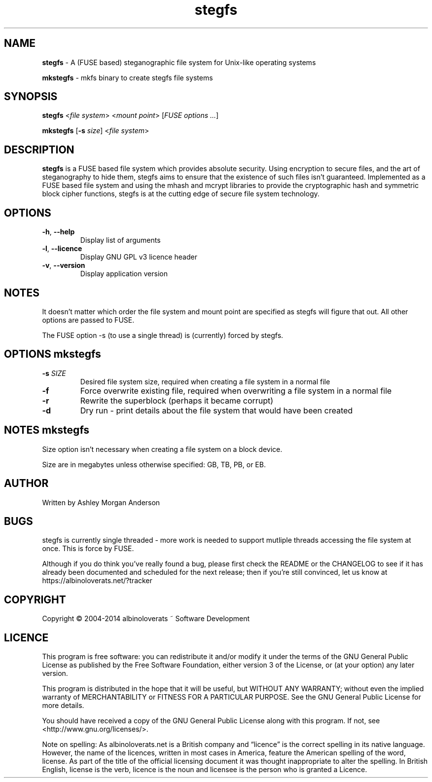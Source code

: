 .TH stegfs 1 2014.XX
.SH NAME
\fBstegfs\fR \- A (FUSE based) steganographic file system for Unix-like operating systems
.P
\fBmkstegfs\fR \- mkfs binary to create stegfs file systems
.SH SYNOPSIS
\fBstegfs\fR <\fIfile system\fR> <\fImount point\fR> [\fIFUSE options ...\fR]
.P
\fBmkstegfs\fR [\fB\-s\fR \fIsize\fR] <\fIfile system\fR>
.SH DESCRIPTION
\fBstegfs\fR is a FUSE based file system which provides absolute security. Using
encryption to secure files, and the art of steganography to hide them, stegfs
aims to ensure that the existence of such files isn't guaranteed. Implemented as
a FUSE based file system and using the mhash and mcrypt libraries to provide the
cryptographic hash and symmetric block cipher functions, stegfs is at the
cutting edge of secure file system technology.
.SH OPTIONS
.TP
.BR \-h ", " \-\-help\fR
Display list of arguments
.TP
.BR \-l ", " \-\-licence\fR
Display GNU GPL v3 licence header
.TP
.BR \-v ", " \-\-version\fR
Display application version
.SH NOTES
It doesn't matter which order the file system and mount point are specified
as stegfs will figure that out. All other options are passed to FUSE.
.P
The FUSE option -s (to use a single thread) is (currently) forced by stegfs.
.SH OPTIONS \fImkstegfs\fR
.TP
.BR \-s\fR " " \fISIZE\fR
Desired file system size, required when creating a file system in a normal file
.TP
.BR \-f\fR
Force overwrite existing file, required when overwriting a file system in a normal file
.TP
.BR \-r\fR
Rewrite the superblock (perhaps it became corrupt)
.TP
.BR \-d\fR
Dry run - print details about the file system that would have been created
.SH NOTES \fImkstegfs\fR
Size option isn't necessary when creating a file system on a block device.
.P
Size are in megabytes unless otherwise specified: GB, TB, PB, or EB.
.SH AUTHOR
Written by Ashley Morgan Anderson
.SH BUGS
stegfs is currently single threaded - more work is needed to support mutliple
threads accessing the file system at once. This is force by FUSE.
.P
Although if you do think you've really found a bug, please first check the
README or the CHANGELOG to see if it has already been documented and scheduled
for the next release; then if you're still convinced, let us know at
https://albinoloverats.net/?tracker
.SH COPYRIGHT
Copyright \(co 2004\-2014 albinoloverats ~ Software Development
.SH LICENCE
This program is free software: you can redistribute it and/or modify it under
the terms of the GNU General Public License as published by the Free Software
Foundation, either version 3 of the License, or (at your option) any later
version.
.PP
This program is distributed in the hope that it will be useful, but WITHOUT ANY
WARRANTY; without even the implied warranty of MERCHANTABILITY or FITNESS FOR A
PARTICULAR PURPOSE. See the GNU General Public License for more details.
.PP
You should have received a copy of the GNU General Public License along with
this program. If not, see <http://www.gnu.org/licenses/>.
.PP
Note on spelling: As albinoloverats.net is a British company and \(lqlicence\(rq
is the correct spelling in its native language. However, the name of the
licences, written in most cases in America, feature the American spelling of the
word, license. As part of the title of the official licensing document it was
thought inappropriate to alter the spelling. In British English, license is the
verb, licence is the noun and licensee is the person who is granted a Licence.
